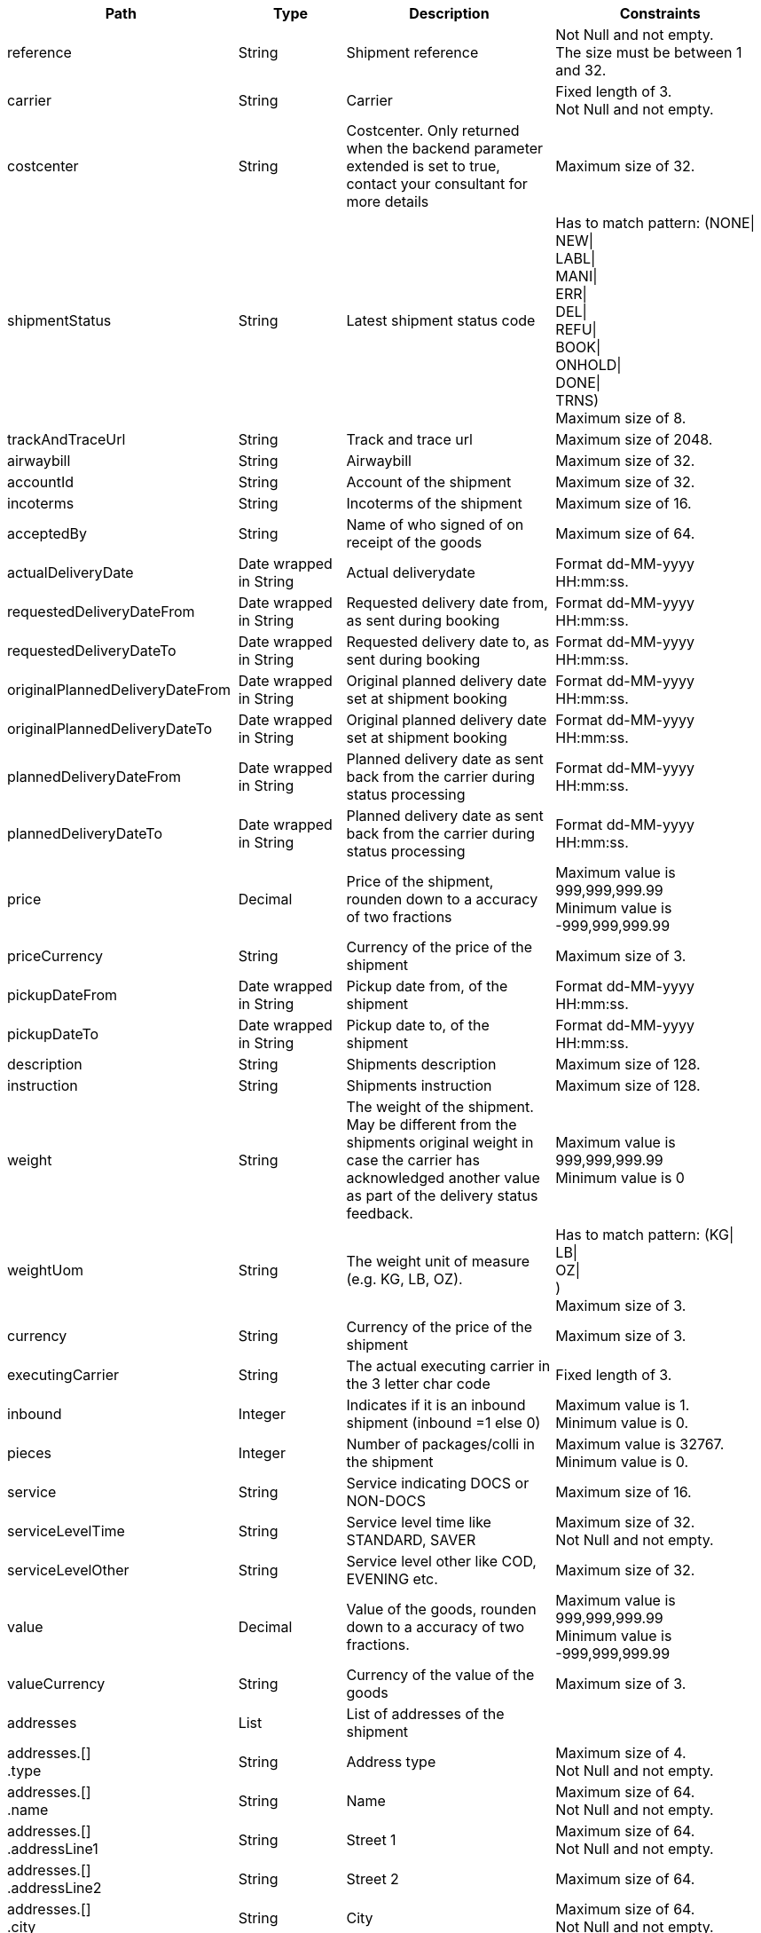 [cols="1,1,2,2"]
|===
|Path|Type|Description|Constraints

|reference
|String
|Shipment reference
a|Not Null and not empty. +
 The size must be between 1 and 32. +


|carrier
|String
|Carrier
a|Fixed length of 3. +
 Not Null and not empty. +


|costcenter
|String
|Costcenter. Only returned when the backend parameter extended is set to true, contact your consultant for more details
a|Maximum size of 32. +


|shipmentStatus
|String
|Latest shipment status code
a|Has to match pattern: (NONE\| +
NEW\| +
LABL\| +
MANI\| +
ERR\| +
DEL\| +
REFU\| +
BOOK\| +
ONHOLD\| +
DONE\| +
TRNS) +
 Maximum size of 8. +


|trackAndTraceUrl
|String
|Track and trace url
a|Maximum size of 2048. +


|airwaybill
|String
|Airwaybill
a|Maximum size of 32. +


|accountId
|String
|Account of the shipment
a|Maximum size of 32. +


|incoterms
|String
|Incoterms of the shipment
a|Maximum size of 16. +


|acceptedBy
|String
|Name of who signed of on receipt of the goods
a|Maximum size of 64. +


|actualDeliveryDate
|Date wrapped in String
|Actual deliverydate
a|Format dd-MM-yyyy HH:mm:ss. +


|requestedDeliveryDateFrom
|Date wrapped in String
|Requested delivery date from, as sent during booking
a|Format dd-MM-yyyy HH:mm:ss. +


|requestedDeliveryDateTo
|Date wrapped in String
|Requested delivery date to, as sent during booking
a|Format dd-MM-yyyy HH:mm:ss. +


|originalPlannedDeliveryDateFrom
|Date wrapped in String
|Original planned delivery date set at shipment booking
a|Format dd-MM-yyyy HH:mm:ss. +


|originalPlannedDeliveryDateTo
|Date wrapped in String
|Original planned delivery date set at shipment booking
a|Format dd-MM-yyyy HH:mm:ss. +


|plannedDeliveryDateFrom
|Date wrapped in String
|Planned delivery date as sent back from the carrier during status processing
a|Format dd-MM-yyyy HH:mm:ss. +


|plannedDeliveryDateTo
|Date wrapped in String
|Planned delivery date as sent back from the carrier during status processing
a|Format dd-MM-yyyy HH:mm:ss. +


|price
|Decimal
|Price of the shipment, rounden down to a accuracy of two fractions
a|Maximum value is 999,999,999.99 +
 Minimum value is -999,999,999.99 +


|priceCurrency
|String
|Currency of the price of the shipment
a|Maximum size of 3. +


|pickupDateFrom
|Date wrapped in String
|Pickup date from, of the shipment
a|Format dd-MM-yyyy HH:mm:ss. +


|pickupDateTo
|Date wrapped in String
|Pickup date to, of the shipment
a|Format dd-MM-yyyy HH:mm:ss. +


|description
|String
|Shipments description
a|Maximum size of 128. +


|instruction
|String
|Shipments instruction
a|Maximum size of 128. +


|weight
|String
|The weight of the shipment. May be different from the shipments original weight in case the carrier has acknowledged another value as part of the delivery status feedback.
a|Maximum value is 999,999,999.99 +
 Minimum value is 0 +


|weightUom
|String
|The weight unit of measure (e.g. KG, LB, OZ).
a|Has to match pattern: (KG\| +
LB\| +
OZ\| +
) +
 Maximum size of 3. +


|currency
|String
|Currency of the price of the shipment
a|Maximum size of 3. +


|executingCarrier
|String
|The actual executing carrier in the 3 letter char code
a|Fixed length of 3. +


|inbound
|Integer
|Indicates if it is an inbound shipment (inbound =1 else 0) 
a|Maximum value is 1. +
 Minimum value is 0. +


|pieces
|Integer
|Number of packages/colli in the shipment
a|Maximum value is 32767. +
 Minimum value is 0. +


|service
|String
|Service indicating DOCS or NON-DOCS
a|Maximum size of 16. +


|serviceLevelTime
|String
|Service level time like STANDARD, SAVER
a|Maximum size of 32. +
 Not Null and not empty. +


|serviceLevelOther
|String
|Service level other like COD, EVENING etc.
a|Maximum size of 32. +


|value
|Decimal
|Value of the goods, rounden down to a accuracy of two fractions.
a|Maximum value is 999,999,999.99 +
 Minimum value is -999,999,999.99 +


|valueCurrency
|String
|Currency of the value of the goods
a|Maximum size of 3. +


|addresses
|List
|List of addresses of the shipment
a|

|addresses.[] +
.type
|String
|Address type
a|Maximum size of 4. +
 Not Null and not empty. +


|addresses.[] +
.name
|String
|Name
a|Maximum size of 64. +
 Not Null and not empty. +


|addresses.[] +
.addressLine1
|String
|Street 1
a|Maximum size of 64. +
 Not Null and not empty. +


|addresses.[] +
.addressLine2
|String
|Street 2
a|Maximum size of 64. +


|addresses.[] +
.city
|String
|City
a|Maximum size of 64. +
 Not Null and not empty. +


|addresses.[] +
.houseNumber
|String
|Housenumber
a|Maximum size of 16. +


|addresses.[] +
.zipCode
|String
|Zip code
a|Maximum size of 16. +
 Not Null and not empty. +


|addresses.[] +
.province
|String
|Province / State
a|Maximum size of 16. +


|addresses.[] +
.country
|String
|The country code.
a|Maximum size of 2. +
 Not Null and not empty. +


|addresses.[] +
.contactPerson
|String
|Name of the contact person
a|Maximum size of 64. +


|addresses.[] +
.contactPhone
|String
|Phone number of the contact person
a|Maximum size of 32. +


|addresses.[] +
.contactFax
|String
|Fax number of the contact person
a|Maximum size of 32. +


|addresses.[] +
.contactEmail
|String
|E-mail address of the contact person
a|Maximum size of 256. +


|addresses.[] +
.accountNumber
|String
|Account number at the carrier for this address, possibly the shipment is booked with this account number but the implementation can differ per carrier, contact your consultant / project manager for more information
a|Maximum size of 32. +


|additionalReferences
|List wrapped in List
|List of additional references
a|

|additionalReferences.[] +
.type
|String
|Type of the additional reference
a|Maximum size of 64. +


|additionalReferences.[] +
.value
|String
|The reference value
a|Maximum size of 1024. +


|statuses
|List
|List of shipment statuses
a|

|statuses.[] +
.airwayBill
|String
|Airwaybill / barocde of the shipment or first collo if it is a multicollo shipment
a|Maximum size of 256. +


|statuses.[] +
.code
|String
|The Transsmart generic status code
a|Has to match pattern: (NONE\| +
NEW\| +
LABL\| +
MANI\| +
ERR\| +
DEL\| +
REFU\| +
BOOK\| +
ONHOLD\| +
DONE\| +
TRNS) +
 Maximum size of 8. +


|statuses.[] +
.weight
|String
|The weight of the shipment. May be different from the shipments original weight in case the carrier has acknowledged another value as part of the delivery status feedback.
a|Maximum value is 999,999,999.99 +
 Minimum value is 0 +


|statuses.[] +
.weightUom
|String
|The weight unit of measure (e.g. KG, LB, OZ).
a|Has to match pattern: (KG\| +
LB\| +
OZ\| +
) +
 Maximum size of 3. +


|statuses.[] +
.pieces
|Integer
|Number of packages/colli in the shipment
a|Maximum value is 32767. +


|statuses.[] +
.incoterms
|String
|Incoterms of the shipment
a|Maximum size of 16. +


|statuses.[] +
.statusPrice
|Double
|Buy price of the shipment, rounden down to a accuracy of two fractions.
a|Maximum value is 999,999,999.99 +
 Minimum value is -999,999,999.99 +


|statuses.[] +
.statusPriceCurrency
|String
|Currency of the buy price of the shipment, rounden down to a accuracy of two fractions.
a|Maximum value is 999,999,999.99 +
 Minimum value is -999,999,999.99 +


|statuses.[] +
.statusSalesPrice
|Double
|Sell price of the shipment, rounden down to a accuracy of two fractions.
a|Maximum value is 999,999,999.99 +
 Minimum value is -999,999,999.99 +


|statuses.[] +
.statusSalesPriceCurrency
|String
|Currency of the sell price of the shipment, rounden down to a accuracy of two fractions.
a|Maximum value is 999,999,999.99 +
 Minimum value is -999,999,999.99 +


|statuses.[] +
.minimumTransitTime
|Integer
|Minimum transit time in hours
a|Maximum value is 32767. +


|statuses.[] +
.maximumTransitTime
|Integer
|Maximum transit time in hours
a|Maximum value is 32767. +


|statuses.[] +
.printDateTime
|Date wrapped in String
|Date and time the shipment was printed
a|Format dd-MM-yyyy HH:mm:ss. +


|statuses.[] +
.printUser
|String
|User of who executed the print operation
a|Maximum size of 64. +


|statuses.[] +
.statusDate
|Date wrapped in String
|Date of the actual status chang
a|Format dd-MM-yyyy HH:mm:ss. +


|statuses.[] +
.subStatus +
.type
|String
|SubStatus type.
a|Maximum size of 256. +


|statuses.[] +
.subStatus +
.detail
|String
|SubStatus detail.
a|Maximum size of 256. +


|statuses.[] +
.subStatus +
.description
|String
|SubStatus description.
a|Maximum size of 256. +


|statuses.[] +
.documents
|List
|A list of documents regarding this status, currently it holds only POD's
a|

|statuses.[] +
.documents.[] +
.documentType
|String
|Type of the document like POD
a|Maximum size of 12. +


|statuses.[] +
.documents.[] +
.fileType
|String
|File type, like PNG, JPG, PDF, XPS
a|Maximum size of 8. +


|statuses.[] +
.documents.[] +
.documentData
|String
|Base64 encrypted document
a|Maximum size of 16777215. +


|shipmentLines
|List
|List of shipment lines and its statuses
a|

|shipmentLines.[] +
.lineNumber
|Integer
|Sequential line number of this shipment line
a|Maximum value is 200000. +


|shipmentLines.[] +
.shipmentLineId
|String
|Shipment line id
a|Maximum size of 32. +


|shipmentLines.[] +
.description
|String
|Shipments description
a|Maximum size of 128. +


|shipmentLines.[] +
.airwaybill
|String
|Airwaybill
a|Maximum size of 32. +


|shipmentLines.[] +
.acceptedBy
|String
|Name of who signed of on receipt of the goods
a|Maximum size of 64. +


|shipmentLines.[] +
.actualDeliveryDate
|Date wrapped in String
|Actual deliverydate
a|Format dd-MM-yyyy HH:mm:ss. +


|shipmentLines.[] +
.originalPlannedDeliveryDateFrom
|Date wrapped in String
|Original planned delivery date set at shipment booking
a|Format dd-MM-yyyy HH:mm:ss. +


|shipmentLines.[] +
.originalPlannedDeliveryDateTo
|Date wrapped in String
|Original planned delivery date set at shipment booking
a|Format dd-MM-yyyy HH:mm:ss. +


|shipmentLines.[] +
.plannedDeliveryDateFrom
|Date wrapped in String
|Planned delivery date as sent back from the carrier during status processing
a|Format dd-MM-yyyy HH:mm:ss. +


|shipmentLines.[] +
.plannedDeliveryDateTo
|Date wrapped in String
|Planned delivery date as sent back from the carrier during status processing
a|Format dd-MM-yyyy HH:mm:ss. +


|shipmentLines.[] +
.price
|Decimal
|Price of the shipment, rounden down to a accuracy of two fractions
a|Maximum value is 999,999,999.99 +
 Minimum value is -999,999,999.99 +


|shipmentLines.[] +
.genericStatusCode
|String
|The generic status of the collo.
a|Has to match pattern: (NONE\| +
ERR\| +
REFU\| +
NEW\| +
BOOK\| +
ONHOLD\| +
LABL\| +
MANI\| +
ACCEP\| +
TRNS\| +
DELAY\| +
DONE\| +
APOD\| +
DEL) +
 Maximum size of 8. +


|shipmentLines.[] +
.carrierStatusCode
|String
|The carrier status of the collo.
a|Maximum size of 16. +


|shipmentLines.[] +
.carrierStatusDescription
|String
|Description of the status code of the carrier
a|Maximum size of 128. +


|shipmentLines.[] +
.length
|Decimal
|The Length of the package of this shipment line, note length on shipment level is deprecated and will always return 0, rounden down to a accuracy of two fractions.
a|Maximum value is 999,999,999.99 +
 Minimum value is 0 +


|shipmentLines.[] +
.width
|Decimal
|The width of the package of this shipment line, note length on shipment level is deprecated and will always return 0, rounden down to a accuracy of two fractions
a|Maximum value is 999,999,999.99 +
 Minimum value is 0 +


|shipmentLines.[] +
.height
|Decimal
|The height of the package of this shipment line, note length on shipment level is deprecated and will always return 0, rounden down to a accuracy of two fractions
a|Maximum value is 999,999,999.99 +
 Minimum value is 0 +


|shipmentLines.[] +
.additionalReferences
|List wrapped in List
|List of additional references
a|

|shipmentLines.[] +
.barcodeId
|String
|Airwaybill / barcode of the shipment or first collo if it is a multicollo shipment
a|Maximum size of 256. +


|shipmentLines.[] +
.additionalReferences.[] +
.type
|String
|Type of the additional reference
a|Maximum size of 64. +


|shipmentLines.[] +
.additionalReferences.[] +
.value
|String
|The reference value
a|Maximum size of 1024. +


|shipmentLines.[] +
.statuses
|List
|List of shipment statuses
a|

|shipmentLines.[] +
.statuses.[] +
.lineNumber
|Integer
|Sequential line number of this shipment line
a|Maximum value is 2147483647. +


|shipmentLines.[] +
.statuses.[] +
.airwayBill
|String
|Airwaybill / barocde of the shipment or first collo if it is a multicollo shipment
a|Maximum size of 256. +


|shipmentLines.[] +
.statuses.[] +
.code
|String
|The Transsmart generic status code
a|Has to match pattern: (NONE\| +
NEW\| +
LABL\| +
MANI\| +
ERR\| +
DEL\| +
REFU\| +
BOOK\| +
ONHOLD\| +
DONE\| +
TRNS) +
 Maximum size of 8. +


|shipmentLines.[] +
.statuses.[] +
.carrierStatus
|String
|The carrier status.
a|Maximum size of 16. +


|shipmentLines.[] +
.statuses.[] +
.carrierStatusDescription
|String
|Description of the status code of the carrier
a|Maximum size of 128. +


|shipmentLines.[] +
.statuses.[] +
.statusPrice
|Double
|Buy price of the shipment, rounden down to a accuracy of two fractions.
a|Maximum value is 999,999,999.99 +
 Minimum value is -999,999,999.99 +


|shipmentLines.[] +
.statuses.[] +
.statusDate
|Date wrapped in String
|Date of the actual status chang
a|Format dd-MM-yyyy HH:mm:ss. +


|shipmentLines.[] +
.statuses.[] +
.subStatus +
.type
|String
|SubStatus type.
a|Maximum size of 256. +


|shipmentLines.[] +
.statuses.[] +
.subStatus +
.detail
|String
|SubStatus detail.
a|Maximum size of 256. +


|shipmentLines.[] +
.statuses.[] +
.subStatus +
.description
|String
|SubStatus description.
a|Maximum size of 256. +


|shipmentLines.[] +
.statuses.[] +
.documents
|List
|A list of documents regarding this status, currently it holds only POD's
a|

|shipmentLines.[] +
.statuses.[] +
.documents.[] +
.documentType
|String
|Type of the document like POD
a|Maximum size of 12. +


|shipmentLines.[] +
.statuses.[] +
.documents.[] +
.fileType
|String
|File type, like PNG, JPG, PDF, XPS
a|Maximum size of 8. +


|shipmentLines.[] +
.statuses.[] +
.documents.[] +
.documentData
|String
|Base64 encrypted document
a|Maximum size of 16777215. +


|tariffLogs
|List
|List of tariff information of the shipment
a|

|tariffLogs.[] +
.tariffType
|String
|Tariff type.
a|

|tariffLogs.[] +
.tariffValue
|String
|Tariff value.
a|

|tariffLogs.[] +
.currency
|String
|Currency of the value.
a|

|tariffLogs.[] +
.chargeGroup
|String
|The charge group.
a|

|tariffLogs.[] +
.chargeType
|String
|The charge type.
a|

|tariffLogs.[] +
.calcType
|String
|The calculation type.
a|

|===

